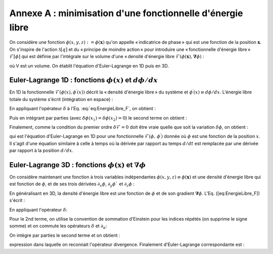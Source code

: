 .. _Minimization-Free-Energy:

Annexe A : minimisation d'une fonctionnelle d'énergie libre
===========================================================

On considère une fonction :math:`\phi(x,y,z):=\phi(\boldsymbol{x})` qu'on appelle « indicatrice de phase » qui est une fonction de la position :math:`\boldsymbol{x}`. On s'inspire de l'action :math:`\mathscr{S}[q]` et du « principe de moindre action » pour introduire une « fonctionnelle d'énergie libre » :math:`\mathscr{F}[\phi]` qui est définie par l'intégrale sur le volume d'une « densité d'énergie libre :math:`\mathcal{F}(\phi(\boldsymbol{x}),\boldsymbol{\nabla}\phi)` :

.. math::
   :label:

   \begin{eqnarray}
      \mathscr{F}[\phi] & = & \int_{x_{1}}^{x_{2}}\int_{y_{1}}^{y_{2}}\int_{z_{1}}^{z_{2}}\mathcal{F}(\phi,\underbrace{\partial_{x}\phi,\partial_{y}\phi,\partial_{z}\phi}_{\equiv\boldsymbol{\nabla}\phi})\underbrace{dxdydz}_{\equiv dV}\\
      & = & \int_{V}\mathcal{F}(\phi,\boldsymbol{\nabla}\phi)dV
   \end{eqnarray}
   
où V est un volume. On établit l'équation d'Euler-Lagrange en 1D puis en 3D.

Euler-Lagrange 1D : fonctions :math:`\phi(x)` et :math:`d\phi/dx`
-----------------------------------------------------------------

En 1D la fonctionnelle :math:`\mathcal{F}(\phi(x),\phi^{\prime}(x))` décrit la « densité d'énergie libre » du système et :math:`\phi^{\prime}(x)\equiv d\phi/dx`. L'énergie libre totale du système s'écrit (intégration en espace) :

.. math::
   :label: eq:EnergieLibre_F

   \mathscr{F}[\phi]=\int_{x_{1}}^{x_{2}}\mathcal{F}(\phi,\phi^{\prime})dx
   
En appliquant l'opérateur :math:`\delta` à l'Eq. :eq:`eq:EnergieLibre_F`, on obtient :

.. math::
   :label:

   \begin{eqnarray}
      \delta\mathscr{F}	& = & \int_{x_{1}}^{x_{2}}\delta\mathcal{F}(\phi,\phi^{\prime})dx\\
	   & = & \int_{x_{1}}^{x_{2}}\left[\frac{\partial\mathcal{F}}{\partial\phi}\delta\phi+\frac{\partial\mathcal{F}}{\partial\phi^{\prime}}\delta\phi^{\prime}\right]dx
   \end{eqnarray}

Puis en intégrant par parties (avec :math:`\delta\phi(x_{1})=\delta\phi(x_{2})=0`) le second terme on obtient :

.. math::
   :label:

   \delta\mathscr{F}=\int_{x_{1}}^{x_{2}}\left[\frac{\partial\mathcal{F}}{\partial\phi}-\frac{d}{dx}\left(\frac{\partial\mathcal{F}}{\partial\phi^{\prime}}\right)\right]\delta\phi dx=0

Finalement, comme la condition du premier ordre :math:`\delta\mathscr{F}=0` doit être vraie quelle que soit la variation :math:`\delta\phi`, on obtient :

.. math::
   :label:

   \boxed{\frac{\partial\mathcal{F}}{\partial\phi}-\frac{d}{dx}\left(\frac{\partial\mathcal{F}}{\partial\phi^{\prime}}\right)=0}

qui est l'équation d'Euler-Lagrange en 1D pour une fonctionnelle :math:`\mathcal{F}(\phi,\,\phi^{\prime})` donnée où :math:`\phi` est une fonction de la position :math:`x`. Il s'agit d'une équation similaire à celle à temps où la dérivée par rapport au temps :math:`d/dt` est remplacée par une dérivée par rapport à la position :math:`d/dx`.

Euler-Lagrange 3D : fonctions :math:`\phi(\boldsymbol{x})` et :math:`\boldsymbol{\nabla}\phi`
---------------------------------------------------------------------------------------------

On considère maintenant une fonction à trois variables indépendantes :math:`\phi(x,y,z)\equiv\phi(\boldsymbol{x})` et une densité d'énergie libre qui est fonction de :math:`\phi`, et de ses trois dérivées :math:`\partial_{x}\phi`, :math:`\partial_{y}\phi`` et :math:`\partial_{z}\phi` :

.. math::
   :label:

   \mathcal{F}(\phi,\partial_{x}\phi,\partial_{y}\phi,\partial_{z}\phi):=\mathcal{F}(\phi,\boldsymbol{\nabla}\phi)
   
En généralisant en 3D, la densité d'énergie libre est une fonction de :math:`\phi` et de son gradient :math:`\boldsymbol{\nabla}\phi`. L'Eq. ([eq:EnergieLibre_F]) s'écrit :

.. math::
   :label:

   \mathscr{F}[\phi]=\int_{x_{1}}^{x_{2}}\int_{y_{1}}^{y_{2}}\int_{z_{1}}^{z_{2}}\mathcal{F}(\phi,\partial_{x}\phi,\partial_{y}\phi,\partial_{z}\phi)dxdydz
   
En appliquant l'opérateur :math:`\delta`:

.. math::
   :label:

   \begin{eqnarray}
      \delta\mathscr{F}[\phi]	& = & \int_{x_{1}}^{x_{2}}\int_{y_{1}}^{y_{2}}\int_{z_{1}}^{z_{2}}\delta\mathcal{F}(\phi,\partial_{x}\phi,\partial_{y}\phi,\partial_{z}\phi)dxdydz\\
	   & = & \int_{x_{1}}^{x_{2}}\int_{y_{1}}^{y_{2}}\int_{z_{1}}^{z_{2}}\Biggl[\frac{\partial\mathcal{F}}{\partial\phi}\delta\phi+\frac{\partial\mathcal{F}}{\partial(\partial_{x}\phi)}\delta(\partial_{x}\phi)+\frac{\partial\mathcal{F}}{\partial(\partial_{y}\phi)}\delta(\partial_{y}\phi)+\frac{\partial\mathcal{F}}{\partial(\partial_{z}\phi)}\delta(\partial_{z}\phi)\Biggr]dxdydz\\
	   & = & \int_{V}\left[\frac{\partial\mathcal{F}}{\partial\phi}\delta\phi+\sum_{\alpha=x,y,z}\frac{\partial\mathcal{F}}{\partial(\partial_{\alpha}\phi)}\delta(\partial_{\alpha}\phi)\right]dV
   \end{eqnarray}   
   
Pour le 2nd terme, on utilise la convention de sommation d'Einstein pour les indices répétés (on supprime le signe somme) et on commute les opérateurs :math:`\delta` et :math:`\partial_{\alpha}`:

.. math::
   :label:

   \delta\mathscr{F}[\phi]=\int_{V}\left[\frac{\partial\mathcal{F}}{\partial\phi}\delta\phi+\frac{\partial\mathcal{F}}{\partial(\partial_{\alpha}\phi)}\partial_{\alpha}(\delta\phi)\right]dV
   
On intègre par parties le second terme et on obtient :

.. math::
   :label:

   \delta\mathscr{F}[\phi]=\int_{V}\left[\frac{\partial\mathcal{F}}{\partial\phi}-\partial_{\alpha}\left(\frac{\partial\mathcal{F}}{\partial(\partial_{\alpha}\phi)}\right)\right]\delta\phi dV
   
expression dans laquelle on reconnait l'opérateur divergence. Finalement d'Euler-Lagrange correspondante est :

.. math::
   :label:

   \boxed{\frac{\partial\mathcal{F}}{\partial\phi}-\boldsymbol{\nabla}\cdot\left(\frac{\partial\mathcal{F}}{\partial(\boldsymbol{\nabla}\phi)}\right)=0}